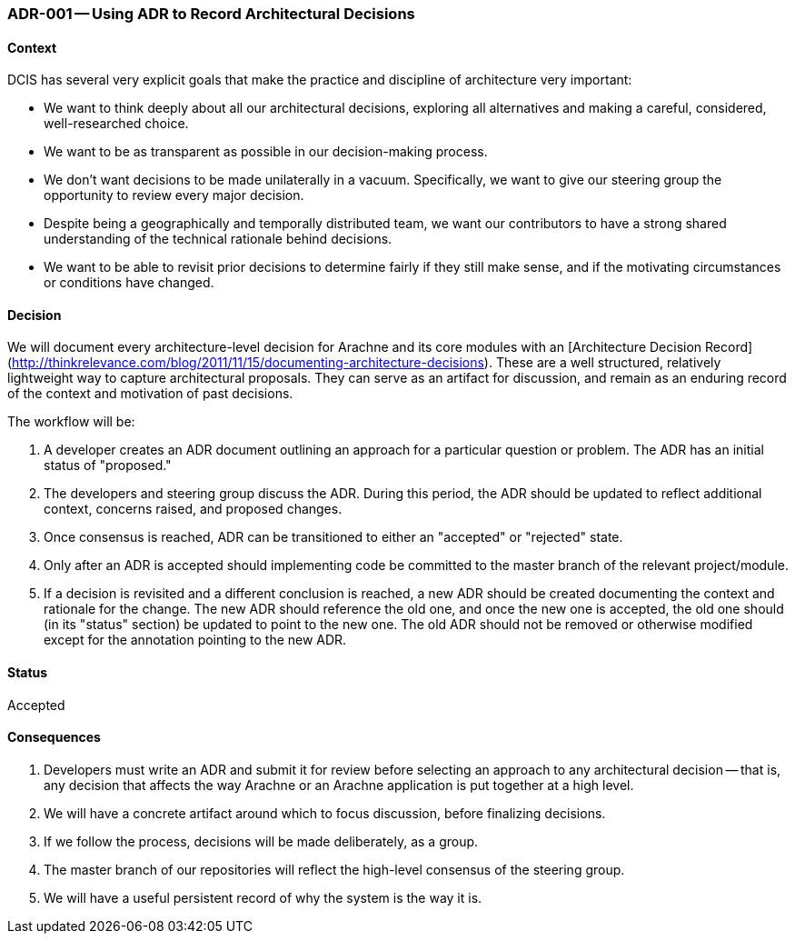 ifndef::imagesdir[:imagesdir: ../../images]

[[adr-using-adrs,ADR-001 Using ADR To Record Architectural Decisions]]
=== ADR-001 -- Using ADR to Record Architectural Decisions
(((Architectural Decisions, ADR-001)))

==== Context

DCIS has several very explicit goals that make the practice and
discipline of architecture very important:

* We want to think deeply about all our architectural decisions, exploring all alternatives and making a careful, considered, well-researched choice.
* We want to be as transparent as possible in our decision-making process.
* We don't want decisions to be made unilaterally in a vacuum. 
  Specifically, we want to give our steering group the opportunity to review every major decision.
* Despite being a geographically and temporally distributed team, we want our contributors to have a strong shared understanding of the technical rationale behind decisions.
* We want to be able to revisit prior decisions to determine fairly if they still make sense, and if the motivating circumstances or conditions have changed.

==== Decision
We will document every architecture-level decision for Arachne and its core modules with an [Architecture Decision Record](http://thinkrelevance.com/blog/2011/11/15/documenting-architecture-decisions).
These are a well structured, relatively lightweight way to capture architectural proposals. 
They can serve as an artifact for discussion, and remain as an enduring record of the context and motivation of past decisions.

The workflow will be:

1. A developer creates an ADR document outlining an approach for a particular question or problem. The ADR has an initial status of "proposed."
2. The developers and steering group discuss the ADR. 
   During this period, the ADR should be updated to reflect additional context, concerns raised, and proposed changes.
3. Once consensus is reached, ADR can be transitioned to either an "accepted" or "rejected" state.
4. Only after an ADR is accepted should implementing code be committed to the master branch of the relevant project/module.
5. If a decision is revisited and a different conclusion is reached, a new ADR should be created documenting the context and rationale for the change.
   The new ADR should reference the old one, and once the new one is accepted, the old one should (in its "status" section) be updated to point to the new one.
   The old ADR should not be removed or otherwise modified except for the annotation pointing to the new ADR.

==== Status
Accepted

==== Consequences

1.  Developers must write an ADR and submit it for review before selecting an approach to any architectural decision -- that is, any decision that affects the way Arachne or an Arachne application is put together at a high level.
2. We will have a concrete artifact around which to focus discussion, before finalizing decisions.
3. If we follow the process, decisions will be made deliberately, as a group.
4. The master branch of our repositories will reflect the high-level consensus of the steering group.
5. We will have a useful persistent record of why the system is the way it is.
